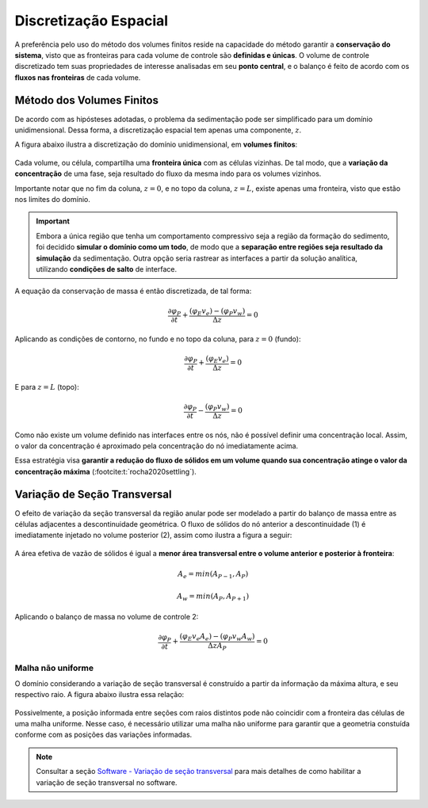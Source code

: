 ======================
Discretização Espacial
======================

A preferência pelo uso do método dos volumes finitos reside na capacidade do método garantir a **conservação do sistema**, visto que as fronteiras para cada volume de controle são **definidas e únicas**.
O volume de controle discretizado tem suas propriedades de interesse analisadas em seu **ponto central**, e o balanço é feito de acordo com os **fluxos nas fronteiras** de cada volume.

Método dos Volumes Finitos
^^^^^^^^^^^^^^^^^^^^^^^^^^

De acordo com as hipósteses adotadas, o problema da sedimentação pode ser simplificado para um domínio unidimensional.
Dessa forma, a discretização espacial tem apenas uma componente, :math:`z`.

A figura abaixo ilustra a discretização do domínio unidimensional, em **volumes finitos**:

.. figure:: /_static/modelagem/numerica/MVF.png
    :width: 60 %
    :align: center

Cada volume, ou célula, compartilha uma **fronteira única** com as células vizinhas.
De tal modo, que a **variação da concentração** de uma fase, seja resultado do fluxo da mesma indo para os volumes vizinhos.

Importante notar que no fim da coluna, :math:`z=0`, e no topo da coluna, :math:`z=L`, existe apenas uma fronteira, visto que estão nos limites do domínio.

.. important::
    Embora a única região que tenha um comportamento compressivo seja a região da formação do sedimento, foi decidido **simular o domínio como um todo**, de modo que a **separação entre regiões seja resultado da simulação** da sedimentação.
    Outra opção seria rastrear as interfaces a partir da solução analítica, utilizando **condições de salto** de interface.

A equação da conservação de massa é então discretizada, de tal forma:

.. math::
    \frac{{\partial {\varphi _{P}}}}{{\partial t}} + \frac{{{{\left( {{\varphi _E}{v_e}} \right)}} - {{\left( {{\varphi _P}{v_w}} \right)}}}}{{\Delta z}} = 0

Aplicando as condições de contorno, no fundo e no topo da coluna, para :math:`z=0` (fundo):

.. math::
    \frac{{\partial {\varphi _{P}}}}{{\partial t}} + \frac{{{{\left( {{\varphi _E}{v_e}} \right)}}}}{{\Delta z}} = 0

E para :math:`z=L` (topo):

.. math::

    \frac{{\partial {\varphi _{P}}}}{{\partial t}} - \frac{{{{\left( {{\varphi _P}{v_w}} \right)}}}}{{\Delta z}} = 0

Como não existe um volume definido nas interfaces entre os nós, não é possível definir uma concentração local.
Assim, o valor da concentração é aproximado pela concentração do nó imediatamente acima.

Essa estratégia visa **garantir a redução do fluxo de sólidos em um volume quando sua concentração atinge o valor da concentração máxima** (:footcite:t:`rocha2020settling`).

Variação de Seção Transversal
^^^^^^^^^^^^^^^^^^^^^^^^^^^^^

O efeito de variação da seção transversal da região anular pode ser modelado a partir do balanço de massa entre as células adjacentes a descontinuidade geométrica.
O fluxo de sólidos do nó anterior a descontinuidade (1) é imediatamente injetado no volume posterior (2), assim como ilustra a figura a seguir:

.. figure:: /_static/modelagem/numerica/secao_transversal.png
    :width: 60 %
    :align: center

A área efetiva de vazão de sólidos é igual a **menor área transversal entre o volume anterior e posterior à fronteira**:

.. math::
    A_e = min(A_{P-1}, A_P)

    A_w = min(A_P, A_{P+1})

Aplicando o balanço de massa no volume de controle 2:

.. math::
    \frac{{\partial {\varphi _{P}}}}{{\partial t}} + \frac{{{{\left( {{\varphi _E}{v_e} A_e} \right)}} - {{\left( {{\varphi _P}{v_w} A_w} \right)}}}}{{\Delta z A_P}} = 0


Malha não uniforme
******************

O domínio considerando a variação de seção transversal é construído a partir da informação da máxima altura, e seu respectivo raio.
A figura abaixo ilustra essa relação:

.. figure:: /_static/software/stepped_domain.png
    :width: 100 %
    :align: center

Possivelmente, a posição informada entre seções com raios distintos pode não coincidir com a fronteira das células de uma malha uniforme.
Nesse caso, é necessário utilizar uma malha não uniforme para garantir que a geometria constuída conforme com as posições das variações informadas.

.. note::
    Consultar a seção `Software - Variação de seção transversal <../../software/simulation/stepped_domain.html>`_ 
    para mais detalhes de como habilitar a variação de seção transversal no software.